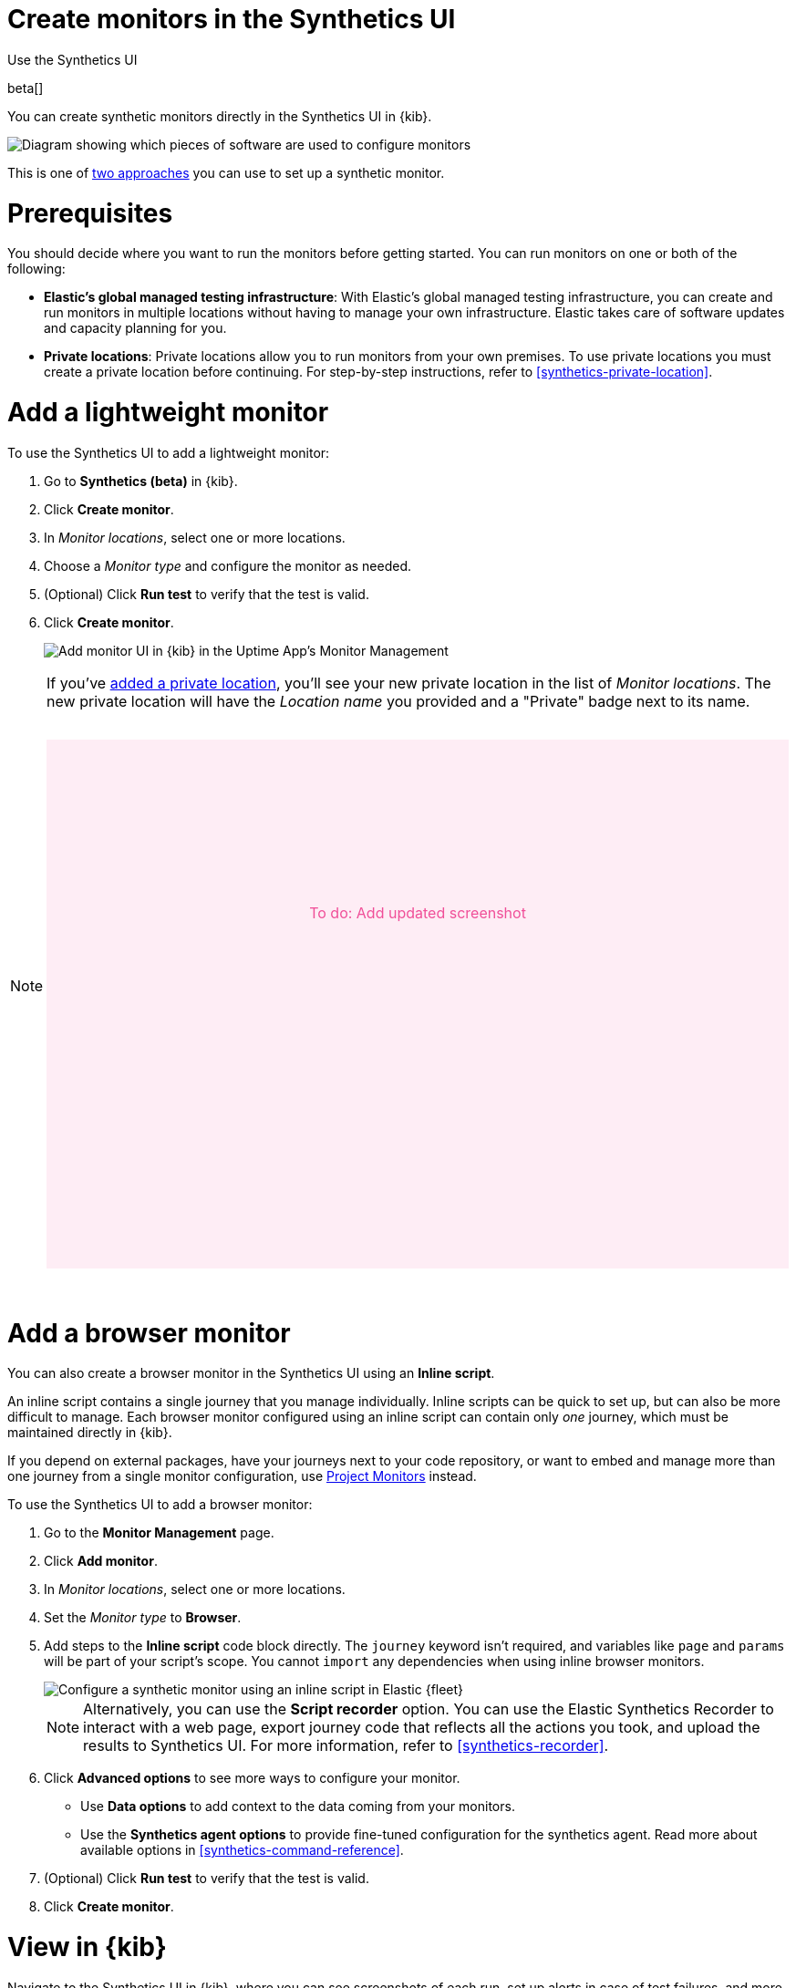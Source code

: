 [[synthetics-get-started-ui]]
= Create monitors in the Synthetics UI

++++
<titleabbrev>Use the Synthetics UI</titleabbrev>
++++

beta[]

You can create synthetic monitors directly in the Synthetics UI in {kib}.

image::images/synthetics-get-started-ui.png[Diagram showing which pieces of software are used to configure monitors, create monitors, and view results when using the Uptime App. Described in detail in Diagram text description.]

// add text description

This is one of <<synthetics-get-started,two approaches>> you can use to set up a synthetic monitor.

[discrete]
[[uptime-set-up-prereq]]
= Prerequisites

// to do: Not sure if this will persist as a requirement after synthetics is
// enabled by default.

// To try this beta functionality, first you need to enable Monitor Management in {kib}:

// . Go to **{observability}** -> **Synthetics (beta)**.
// . Review the terms and conditions and click **Enable** to start using Monitor Management.

// [IMPORTANT]
// ======
// To enable Monitor Management, you must be logged into {kib} as a user with
// the following privileges:

// * {ref}/security-privileges.html#privileges-list-cluster[Cluster privileges]: `monitor`, `read_ilm`, `read_pipeline`, and at least one of `manage_own_api_key`, `manage_security`, or `manage_api_key`
// * {ref}/security-privileges.html#privileges-list-indices[Indices privileges] for `synthetics-*`: `view_index_metadata`, `create_doc`, `auto_configure`
// ======

[[private-locations]]
// [NOTE]
// ====
You should decide where you want to run the monitors before getting started.
You can run monitors on one or both of the following:

* *Elastic's global managed testing infrastructure*:
  With Elastic's global managed testing infrastructure, you can create and run monitors in multiple
  locations without having to manage your own infrastructure.
  Elastic takes care of software updates and capacity planning for you.
* *Private locations*: Private locations allow you to run monitors from your own premises.
  To use private locations you must create a private location before continuing.
  For step-by-step instructions, refer to <<synthetics-private-location>>.
// ====

[discrete]
[[uptime-set-up-app-add-monitors]]
= Add a lightweight monitor

To use the Synthetics UI to add a lightweight monitor:

. Go to **Synthetics (beta)** in {kib}.
. Click **Create monitor**.
. In _Monitor locations_, select one or more locations.
. Choose a _Monitor type_ and configure the monitor as needed.
. (Optional) Click *Run test* to verify that the test is valid.
. Click **Create monitor**.
+
[role="screenshot"]
image::uptime-set-up-ui.asciidoc.png[Add monitor UI in {kib} in the Uptime App's Monitor Management]

[NOTE]
====
If you've <<synthetics-private-location,added a private location>>,
you'll see your new private location in the list of _Monitor locations_.
The new private location will have the _Location name_ you provided and
a "Private" badge next to its name.

// to do
++++
<div style="background-color:#feedf5;color:#F04E98;height:400px;width:100%;text-align:center;padding-top:180px;margin-top:32px;margin-bottom:32px">
  To do: Add updated screenshot
</div>
++++

====

[discrete]
[[synthetics-get-started-ui-browser]]
= Add a browser monitor

You can also create a browser monitor in the Synthetics UI using an *Inline script*.

An inline script contains a single journey that you manage individually.
Inline scripts can be quick to set up, but can also be more difficult to manage.
Each browser monitor configured using an inline script can contain only _one_ journey,
which must be maintained directly in {kib}.

If you depend on external packages, have your journeys next to your code repository,
or want to embed and manage more than one journey from a single monitor configuration,
use <<synthetics-get-started-project,Project Monitors>> instead.

To use the Synthetics UI to add a browser monitor:

. Go to the **Monitor Management** page.
. Click **Add monitor**.
. In _Monitor locations_, select one or more locations.
. Set the _Monitor type_ to *Browser*.
. Add steps to the *Inline script* code block directly.
The `journey` keyword isn't required, and variables like `page` and `params` will be part of your script's scope.
You cannot `import` any dependencies when using inline browser monitors.
+
[role="screenshot"]
image::images/synthetics-ui-inline-script.png[Configure a synthetic monitor using an inline script in Elastic {fleet}]
+
[NOTE]
====
Alternatively, you can use the *Script recorder* option.
You can use the Elastic Synthetics Recorder to interact with a web page,
export journey code that reflects all the actions you took,
and upload the results to Synthetics UI.
For more information, refer to <<synthetics-recorder>>.
====

. Click *Advanced options* to see more ways to configure your monitor.
+
** Use *Data options* to add context to the data coming from your monitors.
** Use the *Synthetics agent options* to provide fine-tuned configuration for the synthetics agent.
Read more about available options in <<synthetics-command-reference>>.

. (Optional) Click *Run test* to verify that the test is valid.
. Click *Create monitor*.

[discrete]
[[uptime-app-view-in-kibana]]
= View in {kib}

Navigate to the Synthetics UI in {kib}, where you can see screenshots of each run,
set up alerts in case of test failures, and more.

If a test does fail (shown as `down` in the Synthetics UI), you'll be able to view the step script that failed,
any errors, and a stack trace.
For more information, refer to <<synthetics-visualize>>.

[discrete]
= Next steps

Learn more about:

* <<synthetics-create-test,Writing user journeys>> to use as inline scripts
* Using the <<synthetics-recorder,Synthetics Recorder>>
* <<synthetics-lightweight,Configuring lightweight monitors>>
